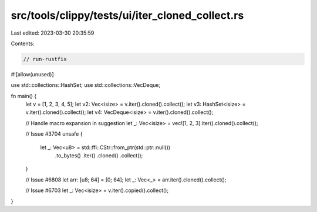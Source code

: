 src/tools/clippy/tests/ui/iter_cloned_collect.rs
================================================

Last edited: 2023-03-30 20:35:59

Contents:

.. code-block:: rs

    // run-rustfix

#![allow(unused)]

use std::collections::HashSet;
use std::collections::VecDeque;

fn main() {
    let v = [1, 2, 3, 4, 5];
    let v2: Vec<isize> = v.iter().cloned().collect();
    let v3: HashSet<isize> = v.iter().cloned().collect();
    let v4: VecDeque<isize> = v.iter().cloned().collect();

    // Handle macro expansion in suggestion
    let _: Vec<isize> = vec![1, 2, 3].iter().cloned().collect();

    // Issue #3704
    unsafe {
        let _: Vec<u8> = std::ffi::CStr::from_ptr(std::ptr::null())
            .to_bytes()
            .iter()
            .cloned()
            .collect();
    }

    // Issue #6808
    let arr: [u8; 64] = [0; 64];
    let _: Vec<_> = arr.iter().cloned().collect();

    // Issue #6703
    let _: Vec<isize> = v.iter().copied().collect();
}


